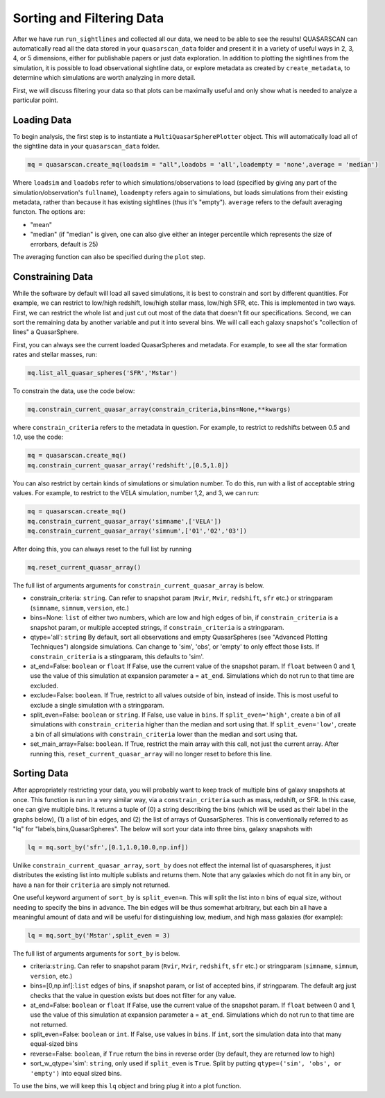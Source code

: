 Sorting and Filtering Data
==========================

After we have run ``run_sightlines`` and collected all our data, we need to be able to see the results! QUASARSCAN can automatically read all the data stored in your ``quasarscan_data`` folder and present it in a variety of useful ways in 2, 3, 4, or 5 dimensions, either for publishable papers or just data exploration. In addition to plotting the sightlines from the simulation, it is possible to load observational sightline data, or explore metadata as created by ``create_metadata``, to determine which simulations are worth analyzing in more detail.

First, we will discuss filtering your data so that plots can be maximally useful and only show what is needed to analyze a particular point.

Loading Data
^^^^^^^^^^^^

To begin analysis, the first step is to instantiate a ``MultiQuasarSpherePlotter`` object. This will automatically load all of the sightline data in your ``quasarscan_data`` folder. 

.. code-block:: python
    
    mq = quasarscan.create_mq(loadsim = "all",loadobs = 'all',loadempty = 'none',average = 'median')

Where ``loadsim`` and ``loadobs`` refer to which simulations/observations to load (specified by giving any part of the simulation/observation's ``fullname``), ``loadempty`` refers again to simulations, but loads simulations from their existing metadata, rather than because it has existing sightlines (thus it's "empty"). ``average`` refers to the default averaging functon. The options are:

* "mean"
* "median" (if "median" is given, one can also give either an integer percentile which represents the size of errorbars, default is 25)

The averaging function can also be specified during the ``plot`` step.

Constraining Data
^^^^^^^^^^^^^^^^^

While the software by default will load all saved simulations, it is best to constrain and sort by different quantities. For example, we can restrict to low/high redshift, low/high stellar mass, low/high SFR, etc. This is implemented in two ways. First, we can restrict the whole list and just cut out most of the data that doesn't fit our specifications. Second, we can sort the remaining data by another variable and put it into several bins. We will call each galaxy snapshot's "collection of lines" a QuasarSphere.

First, you can always see the current loaded QuasarSpheres and metadata. For example, to see all the star formation rates and stellar masses, run:

.. code-block:: python
    
    mq.list_all_quasar_spheres('SFR','Mstar')

To constrain the data, use the code below:

.. code-block:: python

    mq.constrain_current_quasar_array(constrain_criteria,bins=None,**kwargs)

where ``constrain_criteria`` refers to the metadata in question. For example, to restrict to redshifts between 0.5 and 1.0, use the code:

.. code-block:: python

    mq = quasarscan.create_mq()
    mq.constrain_current_quasar_array('redshift',[0.5,1.0])


You can also restrict by certain kinds of simulations or simulation number. To do this, run with a list of acceptable string values. For example, to restrict to the VELA simulation, number 1,2, and 3, we can run:

.. code-block:: python

    mq = quasarscan.create_mq()
    mq.constrain_current_quasar_array('simname',['VELA'])
    mq.constrain_current_quasar_array('simnum',['01','02','03'])

After doing this, you can always reset to the full list by running 

.. code-block:: python

    mq.reset_current_quasar_array()

The full list of arguments arguments for ``constrain_current_quasar_array`` is below.

* constrain_criteria: ``string``. Can refer to snapshot param (``Rvir``, ``Mvir``, ``redshift``, ``sfr`` etc.) or stringparam (``simname``, ``simnum``, ``version``, etc.)
* bins=None: ``list`` of either two numbers, which are low and high edges of bin, if ``constrain_criteria`` is a snapshot param, or multiple accepted strings, if ``constrain_criteria`` is a stringparam.
* qtype='all': ``string`` By default, sort all observations and empty QuasarSpheres (see "Advanced Plotting Techniques") alongside simulations. Can change to 'sim', 'obs', or 'empty' to only effect those lists. If ``constrain_criteria`` is a stingparam, this defaults to 'sim'.
* at_end=False: ``boolean`` or ``float`` If False, use the current value of the snapshot param. If ``float`` between 0 and 1, use the value of this simulation at expansion parameter a = ``at_end``. Simulations which do not run to that time are excluded.
* exclude=False: ``boolean``. If True, restrict to all values outside of bin, instead of inside. This is most useful to exclude a single simulation with a stringparam.
* split_even=False: ``boolean`` or ``string``. If False, use value in ``bins``. If ``split_even='high'``, create a bin of all simulations with ``constrain_criteria`` higher than the median and sort using that. If ``split_even='low'``, create a bin of all simulations with ``constrain_criteria`` lower than the median and sort using that.
* set_main_array=False: ``boolean``. If True, restrict the main array with this call, not just the current array. After running this, ``reset_current_quasar_array`` will no longer reset to before this line.

Sorting Data 
^^^^^^^^^^^^

After appropriately restricting your data, you will probably want to keep track of multiple bins of galaxy snapshots at once. This function is run in a very similar way, via a ``constrain_criteria`` such as mass, redshift, or SFR. In this case, one can give multiple bins. It returns a tuple of (0) a string describing the bins (which will be used as their label in the graphs below), (1) a list of bin edges, and (2) the list of arrays of QuasarSpheres. This is conventionally referred to as "lq" for "labels,bins,QuasarSpheres". The below will sort your data into three bins, galaxy snapshots with 

.. code-block:: python

    lq = mq.sort_by('sfr',[0.1,1.0,10.0,np.inf])

Unlike ``constrain_current_quasar_array``, ``sort_by`` does not effect the internal list of quasarspheres, it just distributes the existing list into multiple sublists and returns them. Note that any galaxies which do not fit in any bin, or have a ``nan`` for their ``criteria`` are simply not returned.

One useful keyword argument of ``sort_by`` is ``split_even=n``. This will split the list into ``n`` bins of equal size, without needing to specify the bins in advance. The bin edges will be thus somewhat arbitrary, but each bin all have a meaningful amount of data and will be useful for distinguishing low, medium, and high mass galaxies (for example):

.. code-block:: python

    lq = mq.sort_by('Mstar',split_even = 3)

The full list of arguments arguments for ``sort_by`` is below.

* criteria:``string``. Can refer to snapshot param (``Rvir``, ``Mvir``, ``redshift``, ``sfr`` etc.) or stringparam (``simname``, ``simnum``, ``version``, etc.)
* bins=[0,np.inf]:``list`` edges of bins, if snapshot param, or list of accepted bins, if stringparam. The default arg just checks that the value in question exists but does not filter for any value.
* at_end=False: ``boolean`` or ``float`` If False, use the current value of the snapshot param. If ``float`` between 0 and 1, use the value of this simulation at expansion parameter a = ``at_end``. Simulations which do not run to that time are not returned.
* split_even=False: ``boolean`` or ``int``. If False, use values in ``bins``. If ``int``, sort the simulation data into that many equal-sized bins
* reverse=False: ``boolean``, if ``True`` return the bins in reverse order (by default, they are returned low to high)
* sort_w_qtype='sim': ``string``, only used if ``split_even`` is ``True``. Split by putting ``qtype=('sim', 'obs', or 'empty')`` into equal sized bins.

To use the bins, we will keep this ``lq`` object and bring plug it into a plot function.





